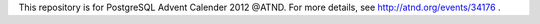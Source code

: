 This repository is for PostgreSQL Advent Calender 2012 @ATND.
For more details, see http://atnd.org/events/34176 .

.. vim: ft=rst:
